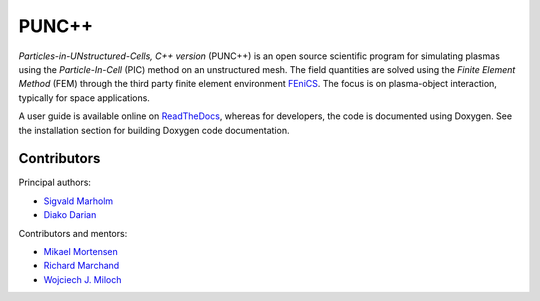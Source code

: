 PUNC++
======

.. image:: https://readthedocs.org/projects/punc/badge/?version=latest
    :target: https://punc.readthedocs.io/en/latest/?badge=latest
    :alt: Documentation Status

*Particles-in-UNstructured-Cells, C++ version* (PUNC++) is an open source scientific program for simulating plasmas using the *Particle-In-Cell* (PIC) method on an unstructured mesh. The field quantities are solved using the *Finite Element Method* (FEM) through the third party finite element environment FEniCS_. The focus is on plasma-object interaction, typically for space applications.

A user guide is available online on ReadTheDocs_, whereas for developers, the code is documented using Doxygen. See the installation section for building Doxygen code documentation. 

.. image:: docs/punc++.gif

.. _FEniCS: https://fenicsproject.org
.. _ReadTheDocs: http://punc.readthedocs.io

Contributors
------------

Principal authors:

- `Sigvald Marholm`_
- `Diako Darian`_

Contributors and mentors:

- `Mikael Mortensen`_
- `Richard Marchand`_
- `Wojciech J. Miloch`_

.. _`Sigvald Marholm`: mailto:sigvald@marebakken.com
.. _`Diako Darian`: mailto:diakod@math.uio.no
.. _`Mikael Mortensen`: mailto:mikael.mortensen@gmail.com
.. _`Richard Marchand`: mailto:rmarchan@ualberta.ca
.. _`Wojciech J. Miloch`: mailto:w.j.miloch@fys.uio.no
